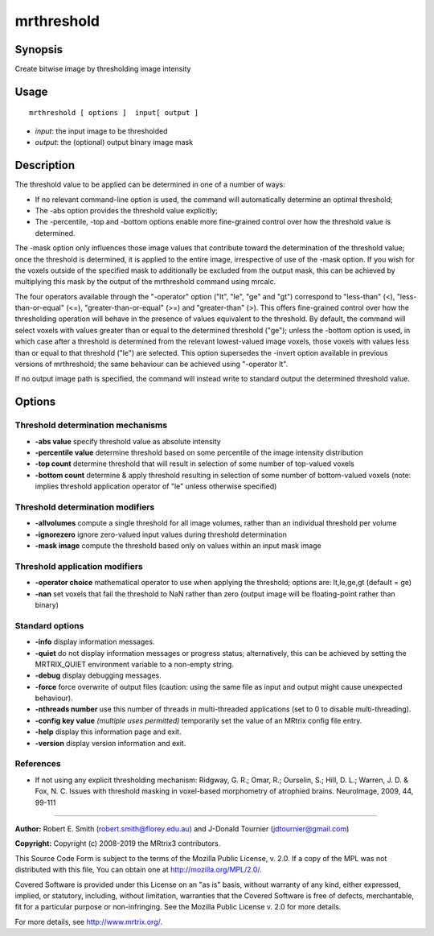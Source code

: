 .. _mrthreshold:

mrthreshold
===================

Synopsis
--------

Create bitwise image by thresholding image intensity

Usage
--------

::

    mrthreshold [ options ]  input[ output ]

-  *input*: the input image to be thresholded
-  *output*: the (optional) output binary image mask

Description
-----------

The threshold value to be applied can be determined in one of a number of ways:

- If no relevant command-line option is used, the command will automatically determine an optimal threshold;

- The -abs option provides the threshold value explicitly;

- The -percentile, -top and -bottom options enable more fine-grained control over how the threshold value is determined.

The -mask option only influences those image values that contribute toward the determination of the threshold value; once the threshold is determined, it is applied to the entire image, irrespective of use of the -mask option. If you wish for the voxels outside of the specified mask to additionally be excluded from the output mask, this can be achieved by multiplying this mask by the output of the mrthreshold command using mrcalc.

The four operators available through the "-operator" option ("lt", "le", "ge" and "gt") correspond to "less-than" (<), "less-than-or-equal" (<=), "greater-than-or-equal" (>=) and "greater-than" (>). This offers fine-grained control over how the thresholding operation will behave in the presence of values equivalent to the threshold. By default, the command will select voxels with values greater than or equal to the determined threshold ("ge"); unless the -bottom option is used, in which case after a threshold is determined from the relevant lowest-valued image voxels, those voxels with values less than or equal to that threshold ("le") are selected. This option supersedes the -invert option available in previous versions of mrthreshold; the same behaviour can be achieved using "-operator lt".

If no output image path is specified, the command will instead write to standard output the determined threshold value.

Options
-------

Threshold determination mechanisms
^^^^^^^^^^^^^^^^^^^^^^^^^^^^^^^^^^

-  **-abs value** specify threshold value as absolute intensity

-  **-percentile value** determine threshold based on some percentile of the image intensity distribution

-  **-top count** determine threshold that will result in selection of some number of top-valued voxels

-  **-bottom count** determine & apply threshold resulting in selection of some number of bottom-valued voxels (note: implies threshold application operator of "le" unless otherwise specified)

Threshold determination modifiers
^^^^^^^^^^^^^^^^^^^^^^^^^^^^^^^^^

-  **-allvolumes** compute a single threshold for all image volumes, rather than an individual threshold per volume

-  **-ignorezero** ignore zero-valued input values during threshold determination

-  **-mask image** compute the threshold based only on values within an input mask image

Threshold application modifiers
^^^^^^^^^^^^^^^^^^^^^^^^^^^^^^^

-  **-operator choice** mathematical operator to use when applying the threshold; options are: lt,le,ge,gt (default = ge)

-  **-nan** set voxels that fail the threshold to NaN rather than zero (output image will be floating-point rather than binary)

Standard options
^^^^^^^^^^^^^^^^

-  **-info** display information messages.

-  **-quiet** do not display information messages or progress status; alternatively, this can be achieved by setting the MRTRIX_QUIET environment variable to a non-empty string.

-  **-debug** display debugging messages.

-  **-force** force overwrite of output files (caution: using the same file as input and output might cause unexpected behaviour).

-  **-nthreads number** use this number of threads in multi-threaded applications (set to 0 to disable multi-threading).

-  **-config key value**  *(multiple uses permitted)* temporarily set the value of an MRtrix config file entry.

-  **-help** display this information page and exit.

-  **-version** display version information and exit.

References
^^^^^^^^^^

* If not using any explicit thresholding mechanism: Ridgway, G. R.; Omar, R.; Ourselin, S.; Hill, D. L.; Warren, J. D. & Fox, N. C. Issues with threshold masking in voxel-based morphometry of atrophied brains. NeuroImage, 2009, 44, 99-111

--------------



**Author:** Robert E. Smith (robert.smith@florey.edu.au) and J-Donald Tournier (jdtournier@gmail.com)

**Copyright:** Copyright (c) 2008-2019 the MRtrix3 contributors.

This Source Code Form is subject to the terms of the Mozilla Public
License, v. 2.0. If a copy of the MPL was not distributed with this
file, You can obtain one at http://mozilla.org/MPL/2.0/.

Covered Software is provided under this License on an "as is"
basis, without warranty of any kind, either expressed, implied, or
statutory, including, without limitation, warranties that the
Covered Software is free of defects, merchantable, fit for a
particular purpose or non-infringing.
See the Mozilla Public License v. 2.0 for more details.

For more details, see http://www.mrtrix.org/.



